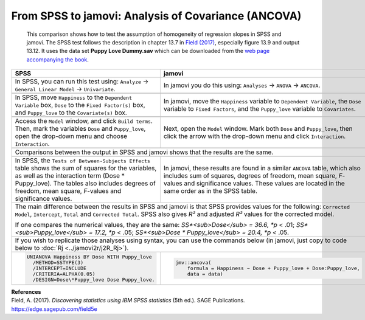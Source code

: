 .. sectionauthor:: Rebecca Vederhus, `Sebastian Jentschke <https://www.uib.no/en/persons/Sebastian.Jentschke>`_

====================================================
From SPSS to jamovi: Analysis of Covariance (ANCOVA) 
====================================================

    This comparison shows how to test the assumption of homogeneity of regression slopes in SPSS and jamovi. The SPSS test follows the description in chapter
    \13.7 in `Field (2017) <https://edge.sagepub.com/field5e>`__, especially figure 13.9 and output 13.12. It uses the data set **Puppy Love Dummy.sav** which
    can be downloaded from the `web page accompanying the book <https://edge.sagepub.com/field5e/student-resources/datasets>`__.

+-------------------------------------------------------------------------------+-------------------------------------------------------------------------------+
| **SPSS**                                                                      | **jamovi**                                                                    |
+===============================================================================+===============================================================================+
| In SPSS, you can run this test using: ``Analyze`` → ``General Linear Model``  | In jamovi you do this using: ``Analyses`` → ``ANOVA`` → ``ANCOVA``.           |
| → ``Univariate``.                                                             |                                                                               |
+-------------------------------------------------------------------------------+-------------------------------------------------------------------------------+
| |SPSS_Menu_ANCOVA5|                                                           | |jamovi_Menu_ANCOVA5|                                                         |
+-------------------------------------------------------------------------------+-------------------------------------------------------------------------------+
| In SPSS, move ``Happiness`` to the ``Dependent Variable`` box, ``Dose`` to    | In jamovi, move the ``Happiness`` variable to ``Dependent Variable``, the     |
| the ``Fixed Factor(s)`` box, and ``Puppy_love`` to the ``Covariate(s)`` box.  | ``Dose`` variable to ``Fixed Factors``, and the ``Puppy_love`` variable to    |
|                                                                               | ``Covariates``.                                                               |
+-------------------------------------------------------------------------------+-------------------------------------------------------------------------------+
| |SPSS_Input_ANCOVA5_1|                                                        | |jamovi_Input_ANCOVA5_1|                                                      |
+-------------------------------------------------------------------------------+-------------------------------------------------------------------------------+
| Access the ``Model`` window, and click ``Build terms``. Then, mark the        | Next, open the ``Model`` window. Mark both ``Dose`` and ``Puppy_love``, then  |
| variables ``Dose`` and ``Puppy_love``, open the drop-down menu and choose     | click the arrow with the drop-down menu and click ``Interaction``.            |
| ``Interaction``.                                                              |                                                                               |
+-------------------------------------------------------------------------------+-------------------------------------------------------------------------------+
| |SPSS_Input_ANCOVA5_2|                                                        | |jamovi_Input_ANCOVA5_2|                                                      |
+-------------------------------------------------------------------------------+-------------------------------------------------------------------------------+
| Comparisons between the output in SPSS and jamovi shows that the results are the same.                                                                        |
+-------------------------------------------------------------------------------+-------------------------------------------------------------------------------+
| |SPSS_Output_ANCOVA5|                                                         | |jamovi_Output_ANCOVA5|                                                       |
+-------------------------------------------------------------------------------+-------------------------------------------------------------------------------+
| In SPSS, the ``Tests of Between-Subjects Effects`` table shows the sum of     | In jamovi, these results are found in a similar ``ANCOVA`` table, which also  |
| squares for the variables, as well as the interaction term (Dose \*           | includes sum of squares, degrees of freedom, mean square, *F*-values and      |
| Puppy_love). The tables also includes degrees of freedom, mean square,        | significance values. These values are located in the same order as in the     |
| *F*-values and significance values.                                           | SPSS table.                                                                   |
+-------------------------------------------------------------------------------+-------------------------------------------------------------------------------+
| The main difference between the results in SPSS and jamovi is that SPSS provides values for the following: ``Corrected Model``, ``Intercept``, ``Total`` and  |
| ``Corrected Total``. SPSS also gives *R²* and adjusted *R²* values for the corrected model.                                                                   |
|                                                                                                                                                               |
| If one compares the numerical values, they are the same: *SS*<sub>Dose</sub> = 36.6, *p* < .01; *SS*<sub>Puppy_love</sub> = 17.2, *p* < .05;                  |
| *SS*<sub>Dose \* Puppy_love</sub> = 20.4, *p* < .05.                                                                                                          |
+-------------------------------------------------------------------------------+-------------------------------------------------------------------------------+
| If you wish to replicate those analyses using syntax, you can use the commands below (in jamovi, just copy to code below to :doc:`Rj <../jamovi2r/j2R_Rj>`).  |
+-------------------------------------------------------------------------------+-------------------------------------------------------------------------------+
| .. code-block:: none                                                          | .. code-block:: none                                                          |
|                                                                               |                                                                               |   
|    UNIANOVA Happiness BY Dose WITH Puppy_love                                 |    jmv::ancova(                                                               |
|      /METHOD=SSTYPE(3)                                                        |        formula = Happiness ~ Dose + Puppy_love + Dose:Puppy_love,             |
|      /INTERCEPT=INCLUDE                                                       |        data = data)                                                           |
|      /CRITERIA=ALPHA(0.05)                                                    |                                                                               |
|      /DESIGN=Dose\*Puppy_love Dose Puppy_love.                                |                                                                               |
+-------------------------------------------------------------------------------+-------------------------------------------------------------------------------+


| **References**
| Field, A. (2017). *Discovering statistics using IBM SPSS statistics* (5th ed.). SAGE Publications. https://edge.sagepub.com/field5e


.. ---------------------------------------------------------------------

.. |SPSS_Menu_ANCOVA5|                 image:: ../_images/s2j_SPSS_Menu_ANCOVA5.png
.. |jamovi_Menu_ANCOVA5|               image:: ../_images/s2j_jamovi_Menu_ANCOVA5.png
.. |SPSS_Input_ANCOVA5_1|              image:: ../_images/s2j_SPSS_Input_ANCOVA5_1.png
.. |SPSS_Input_ANCOVA5_2|              image:: ../_images/s2j_SPSS_Input_ANCOVA5_2.png
.. |jamovi_Input_ANCOVA5_1|            image:: ../_images/s2j_jamovi_Input_ANCOVA5_1.png
.. |jamovi_Input_ANCOVA5_2|            image:: ../_images/s2j_jamovi_Input_ANCOVA5_2.png
.. |SPSS_Output_ANCOVA5|               image:: ../_images/s2j_SPSS_Output_ANCOVA5.png
.. |jamovi_Output_ANCOVA5|             image:: ../_images/s2j_jamovi_Output_ANCOVA5.png
